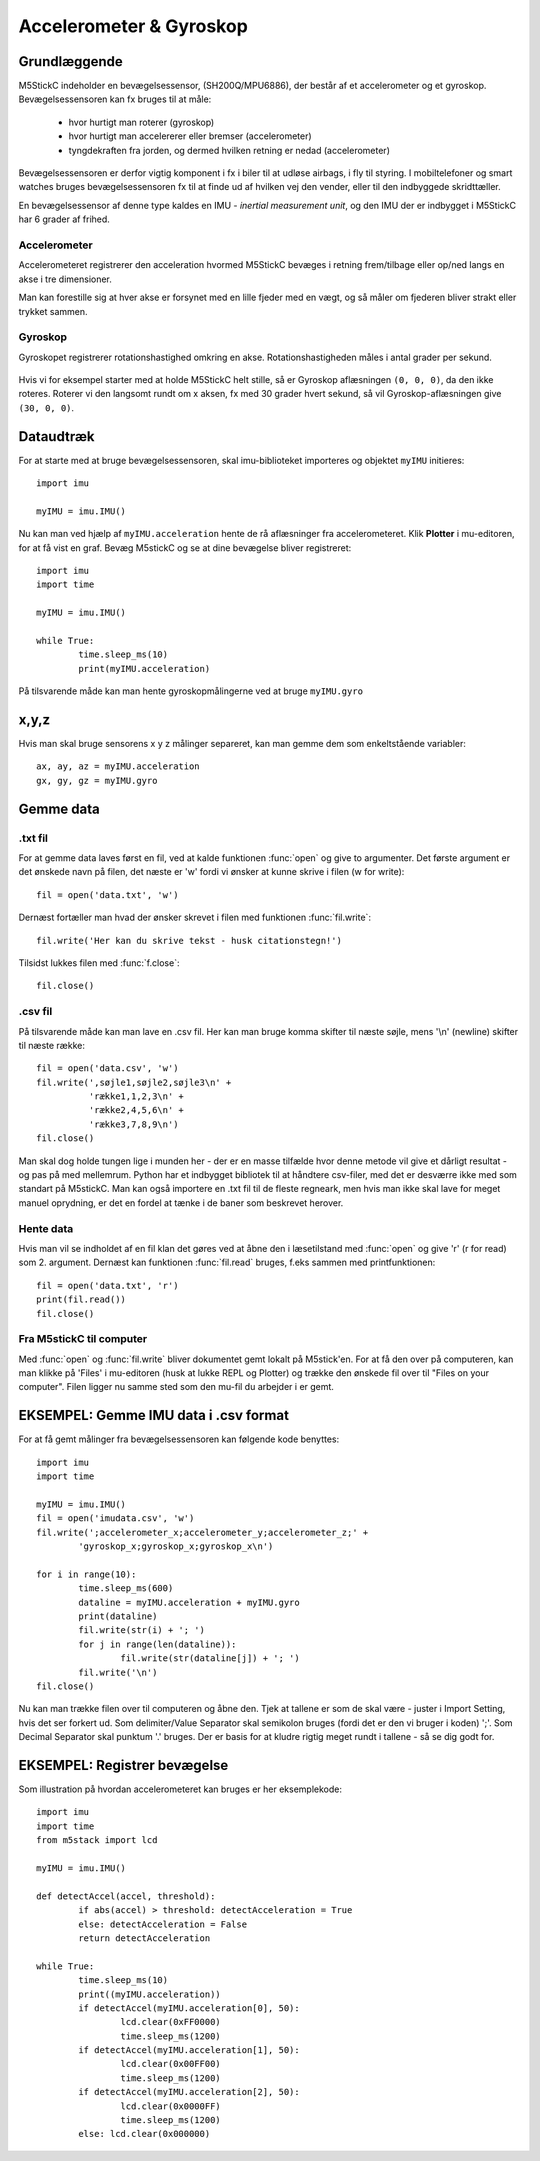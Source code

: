 Accelerometer & Gyroskop
========================

Grundlæggende
-------------
M5StickC indeholder en bevægelsessensor, (SH200Q/MPU6886), der består
af et accelerometer og et gyroskop. Bevægelsessensoren kan fx bruges
til at måle:

 * hvor hurtigt man roterer (gyroskop)
 * hvor hurtigt man accelererer eller bremser (accelerometer)
 * tyngdekraften fra jorden, og dermed hvilken retning er nedad (accelerometer)

Bevægelsessensoren er derfor vigtig komponent i fx i biler til at
udløse airbags, i fly til styring. I mobiltelefoner og smart watches
bruges bevægelsessensoren fx til at finde ud af hvilken vej den
vender, eller til den indbyggede skridttæller.

En bevægelsessensor af denne type kaldes en IMU - *inertial
measurement unit*, og den IMU der er indbygget i M5StickC har 6 grader
af frihed.

.. figure:: illustrationer/6degreeaxis.svg
   :alt: 6 graders frihed, plus pitch, roll og yaw 
   :width: 300px

.. todo:: evt. tilføj labels på figuren med de 6 frihedsgrader?
 * rotationshastighed om x-aksen
 * rotationshastighed om y-aksen
 * rotationshastighed om z-aksen
 * acceleration i x-retning
 * acceleration i y-retning
 * acceleration i z-retning

.. todo:: beskriv hvordan man indlæser biblioteket

           
Accelerometer
^^^^^^^^^^^^^

Accelerometeret registrerer den acceleration hvormed M5StickC bevæges i
retning frem/tilbage eller op/ned langs en akse i tre dimensioner.

Man kan forestille sig at hver akse er forsynet med en lille fjeder
med en vægt, og så måler om fjederen bliver strakt eller trykket
sammen.

.. figure:: illustrationer/accel.svg
   :alt: acceleration langs x-, y-, z-aksen. 
   :width: 300px

.. todo:: forklar via eksempler, fx at når man holder den stille med
          skærmen opad, så vil man kunne måle cirka ``(0.0, 0.0,
          1.0)`` (tjek efter om det er rigtigt)



.. Usikkert om nedenstående skal med og gemmes som kommentar ind til
   videre

   Tyngdekraften vil også påvirke accelerometeret, hvis "fjederen" er
   placeret i op/ned-aksen, men ikke hvis den ligger vandret.

   Enhver flytning af sensoren vil udløse ændringer, men kun mens
   sensoren får ændret sin hastighed - ikke hvis den bevæger sig med jævn
   hastighed eller ligger stille.  Accelerometeret kan altså ikke direkte
   bruges til at måle en placering, men afslører derimod kraften bag en
   bevægelse. Accelerometeret kan i sig selv anvendes til f.eks. at
   registrere ryst.



Gyroskop
^^^^^^^^
Gyroskopet registrerer rotationshastighed omkring en
akse. Rotationshastigheden måles i antal grader per sekund.

.. figure:: illustrationer/gyro.svg
   :alt: Gyroskop, drejning x-, y-, z-aksen. 
   :width: 190px

.. todo:: forklar hvordan man aflæser gyroskopet i kode
           
Hvis vi for eksempel starter med at holde M5StickC helt stille, så er
Gyroskop aflæsningen ``(0, 0, 0)``, da den ikke roteres. Roterer vi
den langsomt rundt om x aksen, fx med 30 grader hvert sekund, så vil
Gyroskop-aflæsningen give ``(30, 0, 0)``.




Dataudtræk
----------

For at starte med at bruge bevægelsessensoren, skal imu-biblioteket importeres og objektet ``myIMU`` initieres::

	import imu
	
	myIMU = imu.IMU()

Nu kan man ved hjælp af ``myIMU.acceleration`` hente de rå aflæsninger fra accelerometeret. Klik **Plotter** i mu-editoren, for at få vist en graf. Bevæg M5stickC og se at dine bevægelse bliver registreret::
	
	import imu
	import time

	myIMU = imu.IMU()

	while True:
    		time.sleep_ms(10)
    		print(myIMU.acceleration)



.. image:: illustrationer/acc.gif

.. todo:: Super animation, men kan man fjerne den sorte bjælke i toppen og bunden af GIF'en?
           
På tilsvarende måde kan man hente gyroskopmålingerne ved at bruge ``myIMU.gyro``

x,y,z 
-----

Hvis man skal bruge sensorens x y z målinger separeret, kan man gemme dem som enkeltstående variabler::

	ax, ay, az = myIMU.acceleration
	gx, gy, gz = myIMU.gyro



 

Gemme data
----------

.txt fil
^^^^^^^^

For at gemme data laves først en fil, ved at kalde funktionen :func:`open` og give to argumenter. 
Det første argument er det ønskede navn på filen, det næste er \'w\' fordi vi ønsker at kunne skrive i filen (w for write)::

	fil = open('data.txt', 'w')

Dernæst fortæller man hvad der ønsker skrevet i filen med funktionen :func:`fil.write`::
	
	fil.write('Her kan du skrive tekst - husk citationstegn!') 

Tilsidst lukkes filen med :func:`f.close`::
	
	fil.close()


.csv fil
^^^^^^^^

På tilsvarende måde kan man lave en .csv fil. Her kan man bruge komma skifter til næste søjle, mens \'\\n\' (newline) skifter til næste række::

	fil = open('data.csv', 'w')
	fil.write(',søjle1,søjle2,søjle3\n' +
         	  'række1,1,2,3\n' +
         	  'række2,4,5,6\n' +
        	  'række3,7,8,9\n')
	fil.close()

Man skal dog holde tungen lige i munden her - der er en masse tilfælde hvor denne metode vil give et dårligt resultat - og pas på med mellemrum. Python har et indbygget bibliotek til at håndtere csv-filer, med det er desværre ikke med som standart på M5stickC. 
Man kan også importere en .txt fil til de fleste regneark, men hvis man ikke skal lave for meget manuel oprydning, er det en fordel at tænke i de baner som beskrevet herover. 

Hente data
^^^^^^^^^^
Hvis man vil se indholdet af en fil klan det gøres ved at åbne den i læsetilstand med :func:`open` og give \'r\' (r for read) som 2. argument. Dernæst kan funktionen :func:`fil.read` bruges, f.eks sammen med printfunktionen::

	fil = open('data.txt', 'r')
	print(fil.read())
	fil.close()


Fra M5stickC til computer
^^^^^^^^^^^^^^^^^^^^^^^^^
Med :func:`open` og :func:`fil.write` bliver dokumentet gemt lokalt på M5stick'en. For at få den over på computeren, kan man klikke på 'Files' i mu-editoren (husk at lukke REPL og Plotter) og trække den ønskede fil over til \"Files on your computer\". Filen ligger nu samme sted som den mu-fil du arbejder i er gemt.  

.. image:: illustrationer/movefile.gif


EKSEMPEL: Gemme IMU data i .csv format
--------------------------------------

For at få gemt målinger fra bevægelsessensoren kan følgende kode benyttes::

	import imu
	import time

	myIMU = imu.IMU()
	fil = open('imudata.csv', 'w')
	fil.write(';accelerometer_x;accelerometer_y;accelerometer_z;' +
          	'gyroskop_x;gyroskop_x;gyroskop_x\n')

	for i in range(10):	
		time.sleep_ms(600)
  	 	dataline = myIMU.acceleration + myIMU.gyro
  	  	print(dataline)
   	 	fil.write(str(i) + '; ')
  	  	for j in range(len(dataline)):
      	  		fil.write(str(dataline[j]) + '; ')
   	 	fil.write('\n')    
	fil.close() 


Nu kan man trække filen over til computeren og åbne den. 
Tjek at tallene er som de skal være - juster i Import Setting, hvis det ser forkert ud. 
Som delimiter/Value Separator skal semikolon bruges (fordi det er den vi bruger i koden) \';\'. 
Som Decimal Separator skal punktum \'.\' bruges. 
Der er basis for at kludre rigtig meget rundt i tallene - så se dig godt for.    

.. figure:: illustrationer/importsettings.png
   :alt: gyroskop, drejning x-, y-, z-aksen. 
   :width: 300px


EKSEMPEL: Registrer bevægelse
-----------------------------

Som illustration på hvordan accelerometeret kan bruges er her eksemplekode:: 

	import imu
	import time
	from m5stack import lcd

	myIMU = imu.IMU()

	def detectAccel(accel, threshold):
       		if abs(accel) > threshold: detectAcceleration = True
		else: detectAcceleration = False
       		return detectAcceleration

	while True:
       		time.sleep_ms(10)
        	print((myIMU.acceleration))
        	if detectAccel(myIMU.acceleration[0], 50):
            		lcd.clear(0xFF0000)
            		time.sleep_ms(1200)
        	if detectAccel(myIMU.acceleration[1], 50):
            		lcd.clear(0x00FF00)
            		time.sleep_ms(1200)
        	if detectAccel(myIMU.acceleration[2], 50):
            		lcd.clear(0x0000FF)
            		time.sleep_ms(1200)
        	else: lcd.clear(0x000000)






